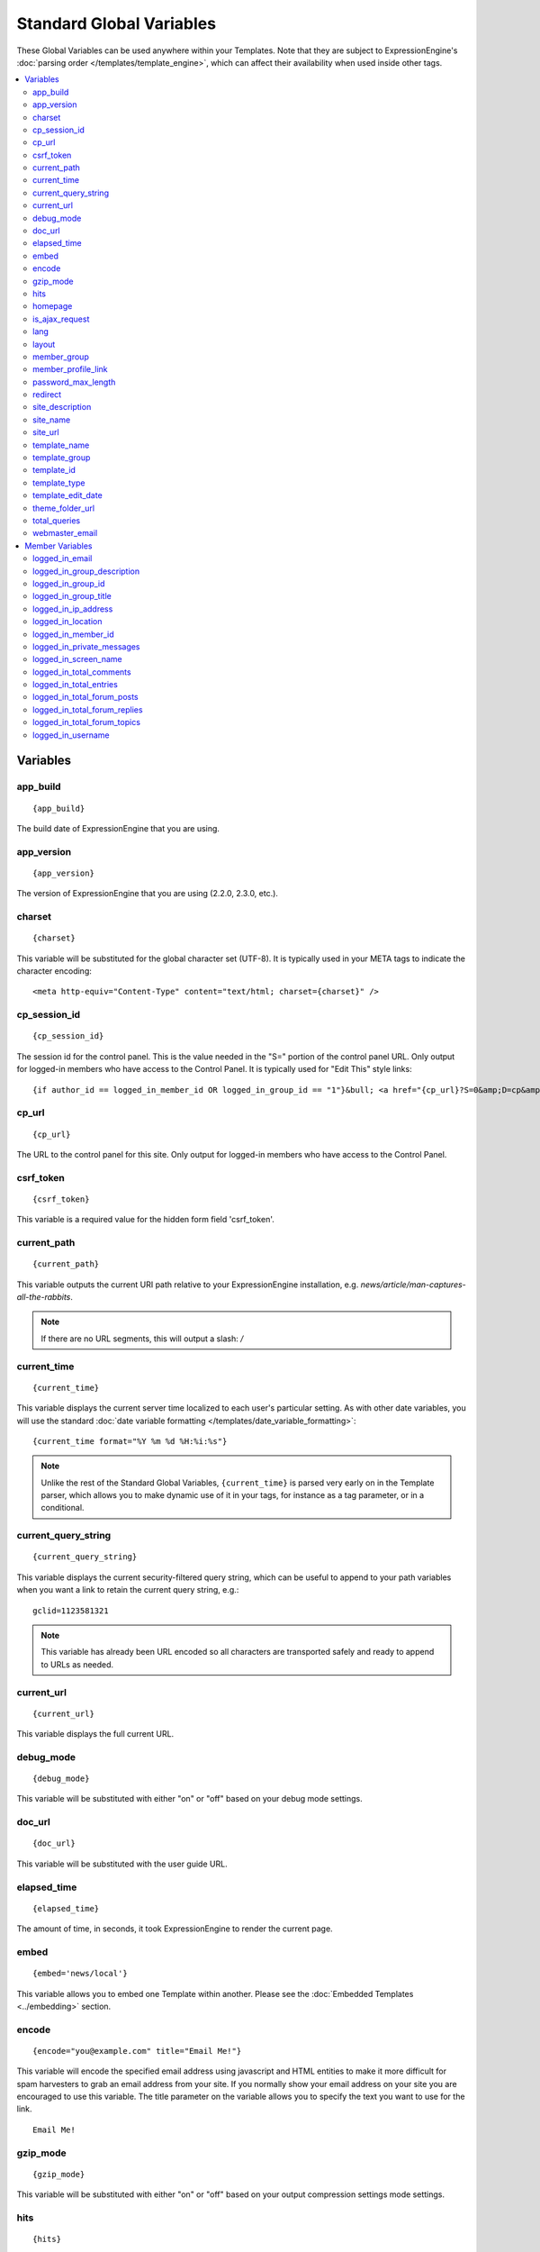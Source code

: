 #########################
Standard Global Variables
#########################

These Global Variables can be used anywhere within your Templates. Note
that they are subject to ExpressionEngine's :doc:`parsing order
</templates/template_engine>`, which can affect their availability when
used inside other tags.

.. contents::
  :local:

Variables
=========

app\_build
----------

::

  {app_build}

The build date of ExpressionEngine that you are using.

app\_version
------------

::

  {app_version}

The version of ExpressionEngine that you are using (2.2.0, 2.3.0, etc.).

charset
-------

::

  {charset}

This variable will be substituted for the global character set (UTF-8).
It is typically used in your META tags to indicate the character
encoding::

  <meta http-equiv="Content-Type" content="text/html; charset={charset}" />

cp_session_id
-------------

::

  {cp_session_id}

The session id for the control panel. This is the value needed in the "S="
portion of the control panel URL. Only output for logged-in members who
have access to the Control Panel.  It is typically used for "Edit This"
style links::

  {if author_id == logged_in_member_id OR logged_in_group_id == "1"}&bull; <a href="{cp_url}?S=0&amp;D=cp&amp;C=content_publish&amp;M=entry_form&amp;channel_id={channel_id}&amp;entry_id={entry_id}">Edit This</a>{/if}

cp\_url
-------

::

  {cp_url}

The URL to the control panel for this site. Only output for logged-in
members who have access to the Control Panel.

.. _global_csrf_token:

csrf\_token
-----------

::

  {csrf_token}

This variable is a required value for the hidden form field 'csrf_token'.

current_path
------------

::

  {current_path}

This variable outputs the current URI path relative to your ExpressionEngine
installation, e.g. *news/article/man-captures-all-the-rabbits*.

.. note:: If there are no URL segments, this will output a slash: */*

.. _global_current_time:

current\_time
-------------

::

  {current_time}

This variable displays the current server time localized to each user's
particular setting. As with other date variables, you will use the
standard :doc:`date variable formatting
</templates/date_variable_formatting>`::

  {current_time format="%Y %m %d %H:%i:%s"}

.. note:: Unlike the rest of the Standard Global Variables,
  ``{current_time}`` is parsed very early on in the Template parser,
  which allows you to make dynamic use of it in your tags, for
  instance as a tag parameter, or in a conditional.

current_query_string
--------------------

::

  {current_query_string}

This variable displays the current security-filtered query string, which
can be useful to append to your path variables when you want a link to
retain the current query string, e.g.::

  gclid=1123581321

.. note:: This variable has already been URL encoded so all characters
  are transported safely and ready to append to URLs as needed.

.. _global_variable_current_url:

current_url
-----------

::

  {current_url}

This variable displays the full current URL.

debug\_mode
-----------

::

  {debug_mode}

This variable will be substituted with either "on" or "off" based on
your debug mode settings.

doc\_url
--------

::

  {doc_url}

This variable will be substituted with the user guide URL.

elapsed\_time
-------------

::

  {elapsed_time}

The amount of time, in seconds, it took ExpressionEngine to render the
current page.

embed
-----

::

  {embed='news/local'}

This variable allows you to embed one Template within another. Please
see the :doc:`Embedded Templates <../embedding>` section.

.. _global-encode:

encode
------

::

  {encode="you@example.com" title="Email Me!"}

This variable will encode the specified email address using javascript
and HTML entities to make it more difficult for spam harvesters to grab
an email address from your site. If you normally show your email address
on your site you are encouraged to use this variable. The title
parameter on the variable allows you to specify the text you want to use
for the link. ::

  Email Me!


gzip\_mode
----------

::

  {gzip_mode}

This variable will be substituted with either "on" or "off" based on
your output compression settings mode settings.

hits
----

::

  {hits}

This variable will be substituted with the number of hits that any given
template containing the variable has received.

homepage
--------

::

  {homepage}

This variable will be substituted with the **URL to the root directory of
your site** preference under :menuselection:`Settings --> URL and Path Settings`.

is_ajax_request
---------------

::

  {is_ajax_request}

Boolean (TRUE/FALSE) variable representing whether or not the template is being accessed via an Ajax request (XMLHttpRequest header). Most commonly this would be used to prevent direct access of template stubs used as content providers for Ajax, e.g.::

  {if ! is_ajax_request}
    {redirect="404"}
  {/if}

  {!-- ExpressionEngine tags below to define content to return --}

lang
----

::

  {lang}

This variable will be substituted for the **Default XML Language**
preference under :menuselection:`Settings --> General Settings`.

layout
------

::

  {layout="news/local"}

This variable allows you to wrap a Template in another. Please
see the :doc:`Template Layouts <../layouts>` section.

member\_group
-------------

::

  {member_group}

The Member Group ID number for the currently logged-in user.

member\_profile\_link
---------------------

::

  {member_profile_link}

This variable will be substituted with a link to the public profile page
for the currently logged in user. The text of the link will be the
member's screen name. For instance, the output might be::

  <a href="http://example.com/index.php/member/1/">Joe Smith</a>


password_max_length
-------------------

::

  {password_max_length}

This variable is used the ``maxlength`` property of password inputs on
login forms::

  <input type="password" name="password" maxlength="{password_max_length}" autocomplete='off' />

.. _global_redirect:

redirect
--------

::

  {redirect='news/local' status_code="301"}

This variable allows you redirect the visitor to another template.
Typically this will mean that you will be utilizing the tag within
conditionals. ::

  {if segment_3 != 'cookies'}   {redirect='bake/cookies'} {/if}

You can also use the redirect variable to provide tighter control of
your URLs, and trigger 404 pages in certain conditions. When you want to
display your 404 page, just use "404" for the template. For instance,
you might do this on a template group's 'index' template that you do not
wish to be displayed if an arbitrary second URL segment exists. ::

  {if segment_2 != ''}   {redirect="404"} {/if}

Be careful that through your redirect variables that you do not create
an infinite loop.

The ``status_code`` parameter lets you optionally pass a `3xx redirect
code
<http://en.wikipedia.org/wiki/List_of_HTTP_status_codes#3xx_Redirection>`_
(e.g. 301, 302).

site\_description
-----------------

::

  {site_description}

Available to MSM sites only, this variable will be substituted with your site's description as defined under :menuselection:`Developer Tools --> Site Manager`.

site\_name
----------

::

  {site_name}

This variable will be substituted with your site name as defined under
:menuselection:`Settings --> General Settings`.

.. _global_site_url:

site\_url
---------

::

  {site_url}

This variable will be substituted with your site URL as defined under
:menuselection:`Settings --> URL and Path Settings`.

.. _global_template_edit_date:

template_name
-------------

This variable displays the name of the template currently being processed.::

  {template_name}

template_group
--------------

This variable displays the name of the template group for the template
currently being processed.::

  {template_group}

template_id
-----------

This variable displays the numeric ID of the template currently being processed.::

  {template_id}

template_type
-------------

This variable displays the :ref:`type <template-type>` of the template
currently being processed (e.g. "webpage", "rss", "xml", etc.).::

  {template_type}

template\_edit\_date
--------------------

This variable displays the localized time for when the template was last
updated. As with other date variables, you will use the standard
:doc:`date variable formatting </templates/date_variable_formatting>`::

  {template_edit_date format="%Y %m %d %H:%i:%s"}

theme\_folder\_url
------------------

::

  {theme_folder_url}

The URL to your theme folder.

total\_queries
--------------

::

  {total_queries}

The total number of database queries used to generate the current page.

webmaster\_email
----------------

::

  {webmaster_email}

  {encode="{webmaster_email}" title="Contact Us"}

The email address for the site, as specified in :doc:`Email
Configuration </cp/settings/email>`.


.. _member_variables:

Member Variables
================

logged\_in\_email
-----------------

::

  {logged_in_email}

The email address for the currently logged-in user.

logged\_in\_group\_description
------------------------------

::

  {logged_in_group_description}

The Member Group description for the currently logged-in user.

logged\_in\_group\_id
---------------------

::

  {logged_in_group_id}

The Member Group ID number for the currently logged-in user.

logged\_in\_group\_title
------------------------

::

  {logged_in_group_title}

The title of the member group for the currently logged-in user.

logged\_in\_ip\_address
-----------------------

::

  {logged_in_ip_address}

This variable will be substituted with the IP address of the currently
logged in user.

logged\_in\_location
--------------------

::

  {logged_in_location}

The location (as entered in their profile) for the currently logged-in
user.

logged\_in\_member\_id
----------------------

::

  {logged_in_member_id}

The Member ID for the currently logged-in user.

logged\_in\_private\_messages
-----------------------------

::

  {logged_in_private_messages}

The number of unread private messages for the currently logged-in user.

logged\_in\_screen\_name
------------------------

::

  {logged_in_screen_name}

The screen name for the currently logged-in user.

logged\_in\_total\_comments
---------------------------

::

  {logged_in_total_comments}

The total number of comments posted by the currently logged-in user.

logged\_in\_total\_entries
--------------------------

::

  {logged_in_total_entries}

The total number of entries posted by the currently logged-in user.

logged\_in\_total\_forum\_posts
-------------------------------

::

  {logged_in_total_forum_posts}

The total number of forum posts made by the currently logged-in user.

logged\_in\_total\_forum\_replies
---------------------------------

::

  {logged_in_total_forum_replies}

The total number of replies to forum posts by the currently logged-in user.

logged\_in\_total\_forum\_topics
--------------------------------

::

  {logged_in_total_forum_topics}

The total number of forum topics made by the currently logged-in user.

logged\_in\_username
--------------------

::

  {logged_in_username}

The username for the currently logged-in user.

